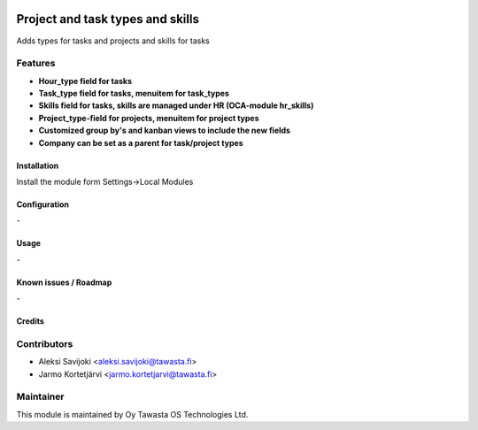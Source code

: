 .. image:: https://img.shields.io/badge/licence-AGPL--3-blue.svg
   :target: http://www.gnu.org/licenses/agpl-3.0-standalone.html
   :alt: License: AGPL-3

=================================
Project and task types and skills
=================================

Adds types for tasks and projects and skills for tasks

Features
--------

* **Hour_type field for tasks**
* **Task_type field for tasks, menuitem for task_types**
* **Skills field for tasks, skills are managed under HR (OCA-module hr_skills)**
* **Project_type-field for projects, menuitem for project types**
* **Customized group by's and kanban views to include the new fields**
* **Company can be set as a parent for task/project types**

Installation
============

Install the module form Settings->Local Modules

Configuration
=============
\-

Usage
=====
\-

Known issues / Roadmap
======================
\-

Credits
=======

Contributors
------------

* Aleksi Savijoki <aleksi.savijoki@tawasta.fi>
* Jarmo Kortetjärvi <jarmo.kortetjarvi@tawasta.fi>

Maintainer
----------

.. image:: http://tawasta.fi/templates/tawastrap/images/logo.png
   :alt: Oy Tawasta OS Technologies Ltd.
   :target: http://tawasta.fi/

This module is maintained by Oy Tawasta OS Technologies Ltd.
